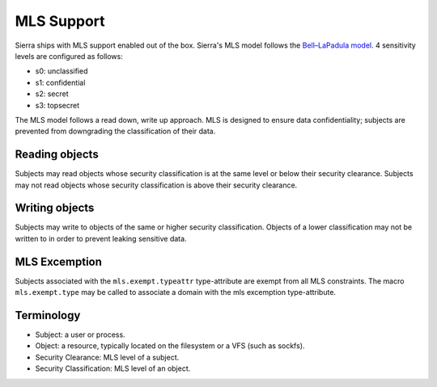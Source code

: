 ===========
MLS Support
===========

Sierra ships with MLS support enabled out of the box. Sierra's MLS model follows the `Bell–LaPadula model <https://en.wikipedia.org/wiki/Bell%E2%80%93LaPadula_model>`_. 4 sensitivity levels are configured as follows:

- s0: unclassified
- s1: confidential
- s2: secret
- s3: topsecret

The MLS model follows a read down, write up approach. MLS is designed to ensure data confidentiality; subjects are prevented from downgrading the classification of their data.

Reading objects
---------------

Subjects may read objects whose security classification is at the same level or below their security clearance. Subjects may not read objects whose security classification is above their security clearance.

Writing objects
---------------
Subjects may write to objects of the same or higher security classification. Objects of a lower classification may not be written to in order to prevent leaking sensitive data.

MLS Excemption
--------------

Subjects associated with the ``mls.exempt.typeattr`` type-attribute are exempt from all MLS constraints. The macro ``mls.exempt.type`` may be called to associate a domain with the mls excemption type-attribute.

Terminology
-----------
- Subject: a user or process.
- Object: a resource, typically located on the filesystem or a VFS (such as sockfs).
- Security Clearance: MLS level of a subject.
- Security Classification: MLS level of an object.
